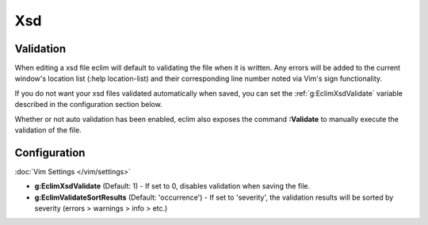 .. Copyright (C) 2005 - 2012  Eric Van Dewoestine

   This program is free software: you can redistribute it and/or modify
   it under the terms of the GNU General Public License as published by
   the Free Software Foundation, either version 3 of the License, or
   (at your option) any later version.

   This program is distributed in the hope that it will be useful,
   but WITHOUT ANY WARRANTY; without even the implied warranty of
   MERCHANTABILITY or FITNESS FOR A PARTICULAR PURPOSE.  See the
   GNU General Public License for more details.

   You should have received a copy of the GNU General Public License
   along with this program.  If not, see <http://www.gnu.org/licenses/>.

Xsd
======

Validation
----------

When editing a xsd file eclim will default to validating the file when it is
written.  Any errors will be added to the current window's location list (:help
location-list) and their corresponding line number noted via Vim's sign
functionality.

If you do not want your xsd files validated automatically when saved, you can
set the :ref:`g:EclimXsdValidate` variable described in the configuration
section below.

.. _\:Validate_xsd:

Whether or not auto validation has been enabled, eclim also exposes
the command **:Validate** to manually execute the validation of the
file.

Configuration
--------------

:doc:`Vim Settings </vim/settings>`

.. _g\:EclimXsdValidate:

- **g:EclimXsdValidate** (Default: 1) -
  If set to 0, disables validation when saving the file.

- **g:EclimValidateSortResults** (Default: 'occurrence') -
  If set to 'severity', the validation results will be sorted by severity
  (errors > warnings > info > etc.)
